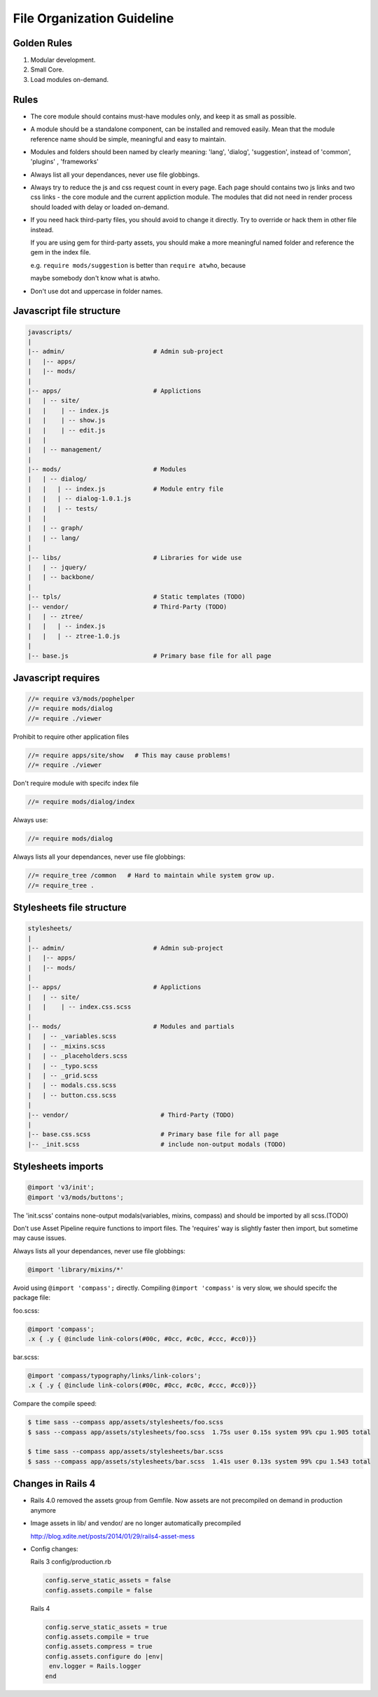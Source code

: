 File Organization Guideline
============================

Golden Rules
------------

1. Modular development.
2. Small Core.
3. Load modules on-demand.

Rules
-----

* The core module should contains must-have modules only, and keep it as small as possible.
* A module should be a standalone component, can be installed and removed
  easily. Mean that the module reference name should be simple, meaningful
  and easy to maintain.
* Modules and folders should been named by clearly meaning: 'lang', 'dialog', 'suggestion',
  instead of 'common', 'plugins' , 'frameworks'
* Always list all your dependances, never use file globbings.
* Always try to reduce the js and css request count in every page. Each page
  should contains two js links and two css links - the core module and the
  current appliction module. The modules that did not need in render process
  should loaded with delay or loaded on-demand.
* If you need hack third-party files, you should avoid to change it directly. Try to 
  override or hack them in other file instead.

  If you are using gem for third-party assets, you should make a more meaningful
  named folder and reference the gem in the index file.
  
  e.g. ``require mods/suggestion`` is better than ``require atwho``, because

  maybe somebody don't know what is atwho.
* Don't use dot and uppercase in folder names.

Javascript file structure
-------------------------

.. code-block:: bash

  javascripts/
  |
  |-- admin/                        # Admin sub-project
  |   |-- apps/
  |   |-- mods/
  |
  |-- apps/                         # Applictions
  |   | -- site/
  |   |    | -- index.js
  |   |    | -- show.js
  |   |    | -- edit.js
  |   |
  |   | -- management/
  |
  |-- mods/                         # Modules
  |   | -- dialog/
  |   |   | -- index.js             # Module entry file
  |   |   | -- dialog-1.0.1.js
  |   |   | -- tests/
  |   |
  |   | -- graph/
  |   | -- lang/
  |
  |-- libs/                         # Libraries for wide use
  |   | -- jquery/
  |   | -- backbone/
  |
  |-- tpls/                         # Static templates (TODO)
  |-- vendor/                       # Third-Party (TODO)
  |   | -- ztree/
  |   |   | -- index.js
  |   |   | -- ztree-1.0.js
  |
  |-- base.js                       # Primary base file for all page

Javascript requires 
-------------------

.. code-block:: javascript

  //= require v3/mods/pophelper
  //= require mods/dialog
  //= require ./viewer

Prohibit to require other application files

.. code-block:: javascript

  //= require apps/site/show   # This may cause problems!
  //= require ./viewer

Don't require module with specifc index file

.. code-block:: javascript

  //= require mods/dialog/index

Always use:

.. code-block:: javascript

  //= require mods/dialog

Always lists all your dependances, never use file globbings:

.. code-block:: javascript

  //= require_tree /common   # Hard to maintain while system grow up.
  //= require_tree .

Stylesheets file structure
--------------------------

.. code-block:: bash

  stylesheets/
  |
  |-- admin/                        # Admin sub-project
  |   |-- apps/
  |   |-- mods/
  |
  |-- apps/                         # Applictions
  |   | -- site/
  |   |    | -- index.css.scss
  |
  |-- mods/                         # Modules and partials
  |   | -- _variables.scss
  |   | -- _mixins.scss
  |   | -- _placeholders.scss
  |   | -- _typo.scss
  |   | -- _grid.scss
  |   | -- modals.css.scss
  |   | -- button.css.scss
  |
  |-- vendor/                         # Third-Party (TODO)
  |
  |-- base.css.scss                   # Primary base file for all page
  |-- _init.scss                      # include non-output modals (TODO)

Stylesheets imports
-------------------

.. code-block:: css

  @import 'v3/init';
  @import 'v3/mods/buttons';

The 'init.scss' contains none-output modals(variables, mixins, compass) and 
should be imported by all scss.(TODO)

Don't use Asset Pipeline require functions to import files. The 'requires'
way is slightly faster then import, but sometime may cause issues.

Always lists all your dependances, never use file globbings:

.. code-block:: css

    @import 'library/mixins/*'

Avoid using ``@import 'compass';`` directly.
Compiling ``@import 'compass'`` is very slow, we should specifc the package file:

foo.scss:

.. code-block:: css

  @import 'compass';
  .x { .y { @include link-colors(#00c, #0cc, #c0c, #ccc, #cc0)}} 

bar.scss:

.. code-block:: css

  @import 'compass/typography/links/link-colors';
  .x { .y { @include link-colors(#00c, #0cc, #c0c, #ccc, #cc0)}} 

Compare the compile speed:

.. code-block:: bash

  $ time sass --compass app/assets/stylesheets/foo.scss
  $ sass --compass app/assets/stylesheets/foo.scss  1.75s user 0.15s system 99% cpu 1.905 total

  $ time sass --compass app/assets/stylesheets/bar.scss
  $ sass --compass app/assets/stylesheets/bar.scss  1.41s user 0.13s system 99% cpu 1.543 total

Changes in Rails 4
------------------

* Rails 4.0 removed the assets group from Gemfile.
  Now assets are not precompiled on demand in production anymore

* Image assets in lib/ and vendor/ are no longer automatically precompiled

  http://blog.xdite.net/posts/2014/01/29/rails4-asset-mess
* Config changes:

  Rails 3
  config/production.rb

  .. code-block:: ruby

    config.serve_static_assets = false
    config.assets.compile = false

  Rails 4

  .. code-block:: ruby

    config.serve_static_assets = true
    config.assets.compile = true
    config.assets.compress = true
    config.assets.configure do |env|
     env.logger = Rails.logger
    end
